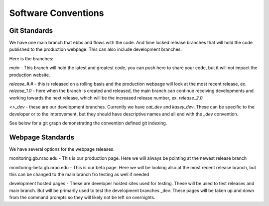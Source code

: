 ***********************
Software Conventions
***********************


Git Standards
==============

We have one main branch that ebbs and flows with the code. And time locked release branches that will hold the code published to the production webpage. This can also include development branches.  

Here is the branches:

`main` - This branch will hold the latest and greatest code, you can push here to share your code, but it will not impact the production website. 

`release_#.#` - this is released on a rolling basis and the production webpage will look at the most recent release, ex. `release_1.0` - here when the branch is created and released, the main branch can continue receiving developments and working towards the next release, which will be the increased release number, ex. `release_2.0`

`<>_dev` - these are our development branches. Currently we have `cat_dev` and `kasey_dev`. These can be specific to the developer or to the improvement, but they should have descriptive names and all end with the `_dev` convention.

See below for a git graph demonstrating the convention defined git indexing.

.. mermaid::

    gitGraph
        commit
        commit
        branch kasey_dev
        checkout kasey_dev
        commit
        commit
        checkout main
        merge kasey_dev
        commit
        commit
        branch release_1.0
        checkout release_1.0
        commit
        checkout main
        commit
        checkout kasey_dev
        commit
        checkout main
        merge kasey_dev
        commit
        branch release_2.0
        commit
        checkout main
        commit
        checkout kasey_dev
        commit
        checkout main
        commit


Webpage Standards
=================

We have several options for the webpage releases. 

monitoring.gb.nrao.edu - This is our production page. Here we will always be pointing at the newest release branch

monitoring-beta.gb.nrao.edu - This is our beta page. Here we will be looking also at the most recent release branch, but this can be changed to the main branch fro testing as well if needed

development hosted pages - These are developer hosted sites used for testing. These will be used to test releases and main branch. But will be primarily used to test the development branches _dev. These pages will be taken up and down from the command prompts so they will likely not be left on overnights.